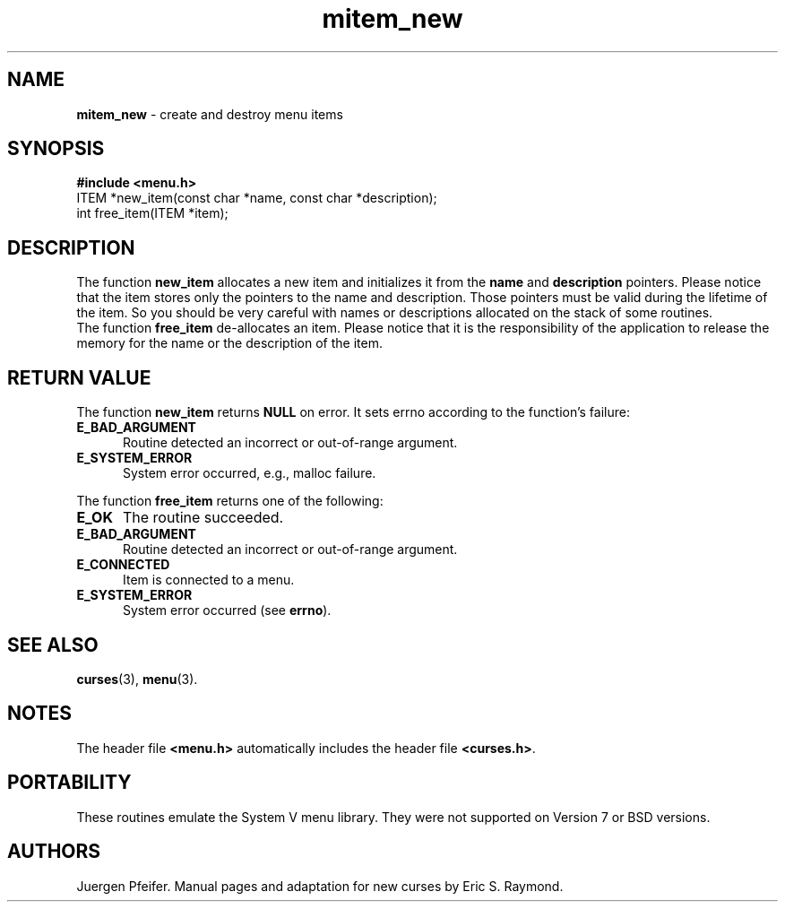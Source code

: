 '\" t
.\" $OpenBSD: src/lib/libmenu/mitem_new.3,v 1.6 2010/01/12 23:22:08 nicm Exp $
.\"
.\"***************************************************************************
.\" Copyright (c) 1998-2003,2006 Free Software Foundation, Inc.              *
.\"                                                                          *
.\" Permission is hereby granted, free of charge, to any person obtaining a  *
.\" copy of this software and associated documentation files (the            *
.\" "Software"), to deal in the Software without restriction, including      *
.\" without limitation the rights to use, copy, modify, merge, publish,      *
.\" distribute, distribute with modifications, sublicense, and/or sell       *
.\" copies of the Software, and to permit persons to whom the Software is    *
.\" furnished to do so, subject to the following conditions:                 *
.\"                                                                          *
.\" The above copyright notice and this permission notice shall be included  *
.\" in all copies or substantial portions of the Software.                   *
.\"                                                                          *
.\" THE SOFTWARE IS PROVIDED "AS IS", WITHOUT WARRANTY OF ANY KIND, EXPRESS  *
.\" OR IMPLIED, INCLUDING BUT NOT LIMITED TO THE WARRANTIES OF               *
.\" MERCHANTABILITY, FITNESS FOR A PARTICULAR PURPOSE AND NONINFRINGEMENT.   *
.\" IN NO EVENT SHALL THE ABOVE COPYRIGHT HOLDERS BE LIABLE FOR ANY CLAIM,   *
.\" DAMAGES OR OTHER LIABILITY, WHETHER IN AN ACTION OF CONTRACT, TORT OR    *
.\" OTHERWISE, ARISING FROM, OUT OF OR IN CONNECTION WITH THE SOFTWARE OR    *
.\" THE USE OR OTHER DEALINGS IN THE SOFTWARE.                               *
.\"                                                                          *
.\" Except as contained in this notice, the name(s) of the above copyright   *
.\" holders shall not be used in advertising or otherwise to promote the     *
.\" sale, use or other dealings in this Software without prior written       *
.\" authorization.                                                           *
.\"***************************************************************************
.\"
.\" $Id: mitem_new.3x,v 1.10 2006/11/04 18:16:36 tom Exp $
.TH mitem_new 3 ""
.SH NAME
\fBmitem_new\fR - create and destroy menu items
.SH SYNOPSIS
\fB#include <menu.h>\fR
.br
ITEM *new_item(const char *name, const char *description);
.br
int free_item(ITEM *item);
.br
.SH DESCRIPTION
The function \fBnew_item\fR allocates a new item and initializes it from the
\fBname\fR and \fBdescription\fR pointers. Please notice that the item stores
only the pointers to the name and description. Those pointers must be valid
during the lifetime of the item. So you should be very careful with names
or descriptions allocated on the stack of some routines.
.br
The function \fBfree_item\fR de-allocates an item. Please notice that it
is the responsibility of the application to release the memory for the
name or the description of the item.
.SH RETURN VALUE
The function \fBnew_item\fR returns \fBNULL\fR on error.
It sets errno according to the function's failure:
.TP 5
.B E_BAD_ARGUMENT
Routine detected an incorrect or out-of-range argument.
.TP 5
.B E_SYSTEM_ERROR
System error occurred, e.g., malloc failure.
.PP
The function \fBfree_item\fR returns one of the following:
.TP 5
.B E_OK
The routine succeeded.
.TP 5
.B E_BAD_ARGUMENT
Routine detected an incorrect or out-of-range argument.
.TP 5
.B E_CONNECTED
Item is connected to a menu.
.TP 5
.B E_SYSTEM_ERROR
System error occurred (see \fBerrno\fR).
.SH SEE ALSO
\fBcurses\fR(3), \fBmenu\fR(3).
.SH NOTES
The header file \fB<menu.h>\fR automatically includes the header file
\fB<curses.h>\fR.
.SH PORTABILITY
These routines emulate the System V menu library.  They were not supported on
Version 7 or BSD versions.
.SH AUTHORS
Juergen Pfeifer.  Manual pages and adaptation for new curses by Eric
S. Raymond.
.\"#
.\"# The following sets edit modes for GNU EMACS
.\"# Local Variables:
.\"# mode:nroff
.\"# fill-column:79
.\"# End:
